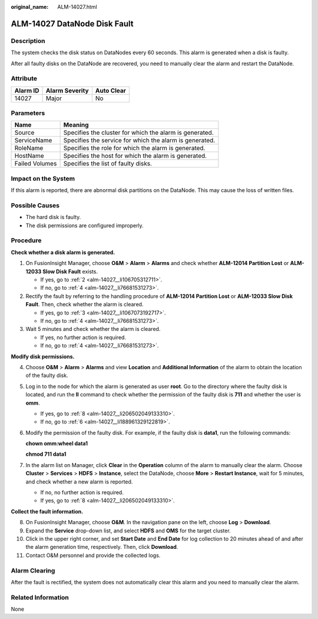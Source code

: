 :original_name: ALM-14027.html

.. _ALM-14027:

ALM-14027 DataNode Disk Fault
=============================

Description
-----------

The system checks the disk status on DataNodes every 60 seconds. This alarm is generated when a disk is faulty.

After all faulty disks on the DataNode are recovered, you need to manually clear the alarm and restart the DataNode.

Attribute
---------

======== ============== ==========
Alarm ID Alarm Severity Auto Clear
======== ============== ==========
14027    Major          No
======== ============== ==========

Parameters
----------

============== =======================================================
Name           Meaning
============== =======================================================
Source         Specifies the cluster for which the alarm is generated.
ServiceName    Specifies the service for which the alarm is generated.
RoleName       Specifies the role for which the alarm is generated.
HostName       Specifies the host for which the alarm is generated.
Failed Volumes Specifies the list of faulty disks.
============== =======================================================

Impact on the System
--------------------

If this alarm is reported, there are abnormal disk partitions on the DataNode. This may cause the loss of written files.

Possible Causes
---------------

-  The hard disk is faulty.
-  The disk permissions are configured improperly.

Procedure
---------

**Check whether a disk alarm is generated.**

#. On FusionInsight Manager, choose **O&M** > **Alarm** > **Alarms** and check whether **ALM-12014 Partition Lost** or **ALM-12033 Slow Disk Fault** exists.

   -  If yes, go to :ref:`2 <alm-14027__li106705312711>`.
   -  If no, go to :ref:`4 <alm-14027__li76681531273>`.

#. .. _alm-14027__li106705312711:

   Rectify the fault by referring to the handling procedure of **ALM-12014 Partition Lost** or **ALM-12033 Slow Disk Fault**. Then, check whether the alarm is cleared.

   -  If yes, go to :ref:`3 <alm-14027__li1067073192717>`.
   -  If no, go to :ref:`4 <alm-14027__li76681531273>`.

#. .. _alm-14027__li1067073192717:

   Wait 5 minutes and check whether the alarm is cleared.

   -  If yes, no further action is required.
   -  If no, go to :ref:`4 <alm-14027__li76681531273>`.

**Modify disk permissions.**

4. .. _alm-14027__li76681531273:

   Choose **O&M** > **Alarm** > **Alarms** and view **Location** and **Additional Information** of the alarm to obtain the location of the faulty disk.

5. Log in to the node for which the alarm is generated as user **root**. Go to the directory where the faulty disk is located, and run the **ll** command to check whether the permission of the faulty disk is **711** and whether the user is **omm**.

   -  If yes, go to :ref:`8 <alm-14027__li206502049133310>`.
   -  If no, go to :ref:`6 <alm-14027__li188961329122819>`.

6. .. _alm-14027__li188961329122819:

   Modify the permission of the faulty disk. For example, if the faulty disk is **data1**, run the following commands:

   **chown omm:wheel data1**

   **chmod 711 data1**

7. In the alarm list on Manager, click **Clear** in the **Operation** column of the alarm to manually clear the alarm. Choose **Cluster** > **Services** > **HDFS** > **Instance**, select the DataNode, choose **More** > **Restart Instance**, wait for 5 minutes, and check whether a new alarm is reported.

   -  If no, no further action is required.
   -  If yes, go to :ref:`8 <alm-14027__li206502049133310>`.

**Collect the fault information.**

8.  .. _alm-14027__li206502049133310:

    On FusionInsight Manager, choose **O&M**. In the navigation pane on the left, choose **Log** > **Download**.

9.  Expand the **Service** drop-down list, and select **HDFS** and **OMS** for the target cluster.

10. Click |image1| in the upper right corner, and set **Start Date** and **End Date** for log collection to 20 minutes ahead of and after the alarm generation time, respectively. Then, click **Download**.

11. Contact O&M personnel and provide the collected logs.

Alarm Clearing
--------------

After the fault is rectified, the system does not automatically clear this alarm and you need to manually clear the alarm.

Related Information
-------------------

None

.. |image1| image:: /_static/images/en-us_image_0263895589.png
